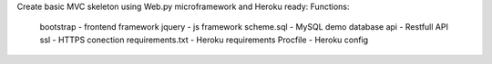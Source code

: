 Create basic MVC skeleton using Web.py microframework and Heroku ready:
Functions:
    bootstrap - frontend framework
    jquery - js framework
    scheme.sql - MySQL demo database
    api - Restfull API
    ssl - HTTPS conection
    requirements.txt - Heroku requirements
    Procfile - Heroku config


